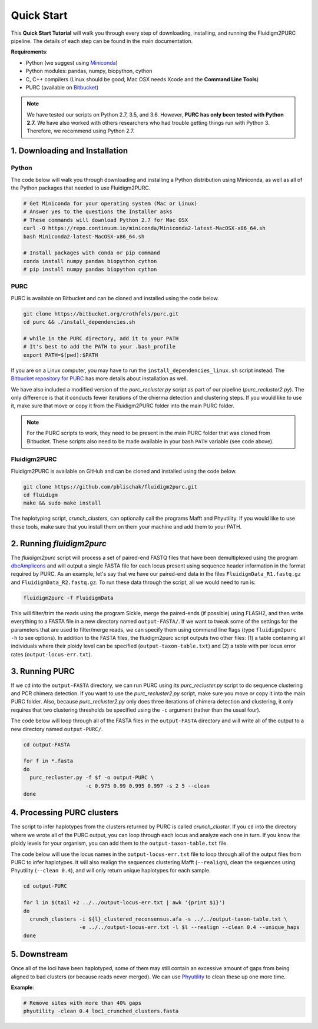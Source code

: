.. _Quick_Start:

Quick Start
===========

This **Quick Start Tutorial** will walk you through every step of downloading,
installing, and running the Fluidigm2PURC pipeline. The details of each step can
be found in the main documentation.

**Requirements**:

- Python (we suggest using `Miniconda <https://conda.io/miniconda.html>`_)
- Python modules: pandas, numpy, biopython, cython
- C, C++ compilers (Linux should be good, Mac OSX needs Xcode and the **Command Line Tools**)
- PURC (available on `Bitbucket <https://bitbucket.org/crothfels/purc>`_)

.. note::

  We have tested our scripts on Python 2.7, 3.5, and 3.6. However, **PURC has only been
  tested with Python 2.7.** We have also worked with others researchers who had trouble
  getting things run with Python 3. Therefore, we recommend using Python 2.7.

1. Downloading and Installation
-------------------------------

Python
^^^^^^

The code below will walk you through downloading and installing a Python distribution
using Miniconda, as well as all of the Python packages that needed to use Fluidigm2PURC.

.. code:: bash

  # Get Miniconda for your operating system (Mac or Linux)
  # Answer yes to the questions the Installer asks
  # These commands will download Python 2.7 for Mac OSX
  curl -O https://repo.continuum.io/miniconda/Miniconda2-latest-MacOSX-x86_64.sh
  bash Miniconda2-latest-MacOSX-x86_64.sh

  # Install packages with conda or pip command
  conda install numpy pandas biopython cython
  # pip install numpy pandas biopython cython

PURC
^^^^

PURC is available on Bitbucket and can be cloned and installed using the code below.

.. code:: bash

  git clone https://bitbucket.org/crothfels/purc.git
  cd purc && ./install_dependencies.sh

  # while in the PURC directory, add it to your PATH
  # It's best to add the PATH to your .bash_profile
  export PATH=$(pwd):$PATH

If you are on a Linux computer, you may have to run the ``install_dependencies_linux.sh``
script instead. The `Bitbucket repository for PURC <https://bitbucket.org/crothfels/purc/src/>`_
has more details about installation as well.

We have also included a modified version of the *purc_recluster.py* script as part of our
pipeline (*purc_recluster2.py*). The only difference is that it conducts fewer iterations
of the chierma detection and clustering steps. If you would like to use it, make sure that
move or copy it from the Fluidigm2PURC folder into the main PURC folder.

.. note::

  For the PURC scripts to work, they need to be present in the main PURC folder
  that was cloned from Bitbucket. These scripts also need to be made available
  in your bash ``PATH`` variable (see code above).

Fluidigm2PURC
^^^^^^^^^^^^^

Fluidigm2PURC is available on GitHub and can be cloned and installed using the code below.

.. code:: bash

  git clone https://github.com/pblischak/fluidigm2purc.git
  cd fluidigm
  make && sudo make install

The haplotyping script, *crunch_clusters*, can optionally call the programs Mafft and Phyutility.
If you would like to use these tools, make sure that you install them on them your machine
and add them to your PATH.

2. Running *fluidigm2purc*
--------------------------

The *fluidigm2purc* script will process a set of paired-end FASTQ files that
have been demultiplexed using the program `dbcAmplicons <https://github.com/msettles/dbcAmplicons>`_
and will output a single FASTA file for each locus present using sequence header information
in the format required by PURC. As an example, let's say that we have our paired-end data
in the files ``FluidigmData_R1.fastq.gz`` and ``FluidigmData_R2.fastq.gz``. To run these
data through the script, all we would need to run is:

.. code:: bash

  fluidigm2purc -f FluidigmData

This will filter/trim the reads using the program Sickle, merge the paired-ends (if possible)
using FLASH2, and then write everything to a FASTA file in a new directory named ``output-FASTA/``.
If we want to tweak some of the settings for the parameters that are used to filter/merge reads, we can
specify them using command line flags (type ``fluidigm2purc -h`` to see options).
In addition to the FASTA files, the fluidigm2purc script outputs two other files:
(1) a table containing all individuals where their ploidy level can be specified
(``output-taxon-table.txt``) and (2) a table with per locus error rates
(``output-locus-err.txt``).

3. Running PURC
---------------

If we ``cd`` into the ``output-FASTA`` directory, we can run PURC using its *purc_recluster.py* script
to do sequence clustering and PCR chimera detection. If you want to use the *purc_recluster2.py* script,
make sure you move or copy it into the main PURC folder. Also, because *purc_recluster2.py* only
does three iterations of chimera detection and clustering, it only requires that two clustering
thresholds be specified using the ``-c`` argument (rather than the usual four).

The code below will loop through all of the FASTA files in the ``output-FASTA`` directory and
will write all of the output to a new directory named ``output-PURC/``.

.. code:: bash

  cd output-FASTA

  for f in *.fasta
  do
    purc_recluster.py -f $f -o output-PURC \
                      -c 0.975 0.99 0.995 0.997 -s 2 5 --clean
  done

4. Processing PURC clusters
---------------------------

The script to infer haplotypes from the clusters returned by PURC is called *crunch_cluster*.
If you ``cd`` into the directory where we wrote all of the PURC output, you can loop through each
locus and analyze each one in turn. If you know the ploidy levels for your organism,
you can add them to the ``output-taxon-table.txt`` file.

The code below will use the locus names in the ``output-locus-err.txt`` file to loop through
all of the output files from PURC to infer haplotypes. It will also realign the sequences clustering
Mafft (``--realign``), clean the sequences using Phyutility (``--clean 0.4``),
and will only return unique haplotypes for each sample.

.. code:: bash

  cd output-PURC

  for l in $(tail +2 ../../output-locus-err.txt | awk '{print $1}')
  do
    crunch_clusters -i ${l}_clustered_reconsensus.afa -s ../../output-taxon-table.txt \
                    -e ../../output-locus-err.txt -l $l --realign --clean 0.4 --unique_haps
  done

5. Downstream
-------------

Once all of the loci have been haplotyped, some of them may still contain an excessive
amount of gaps from being aligned to bad clusters (or because reads never merged).
We can use `Phyutility <http://blackrim.org/programs/phyutility/>`_ to clean these up one more time.

**Example**:

.. code:: bash

  # Remove sites with more than 40% gaps
  phyutility -clean 0.4 loc1_crunched_clusters.fasta
